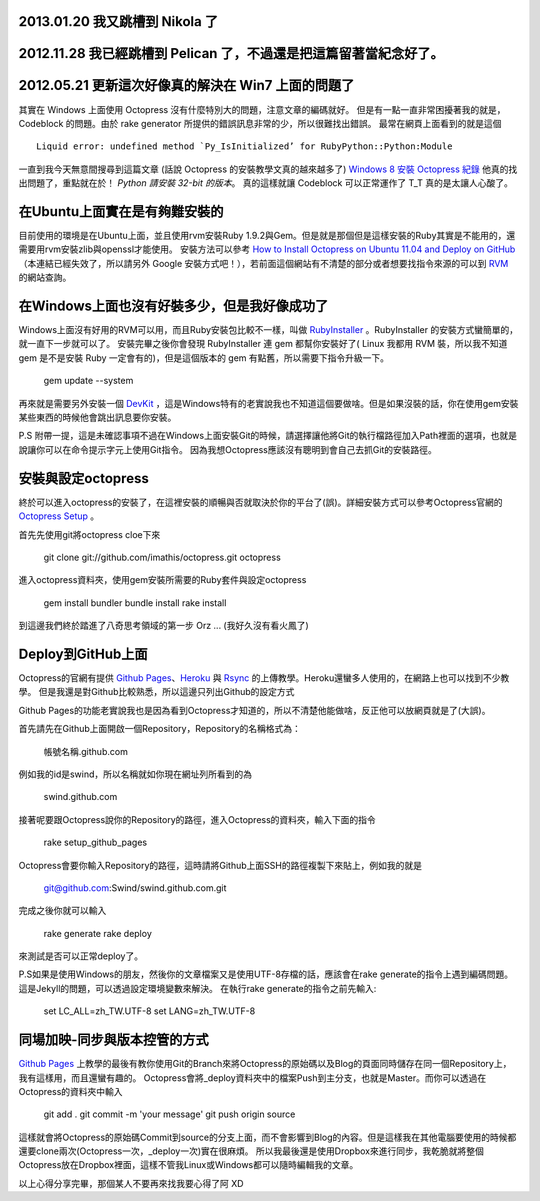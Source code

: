 .. title: Octopress安裝筆記 - 我跳槽到 Pelican 了 - 又跳到 Nikola 了
.. slug: octopress-note
.. date: 2011-10-19 11:17
.. tags: Octopress
.. link: 
.. description: 

2013.01.20 我又跳槽到 Nikola 了
--------------------------------------------------------------------

2012.11.28 我已經跳槽到 Pelican 了，不過還是把這篇留著當紀念好了。
--------------------------------------------------------------------

2012.05.21 更新這次好像真的解決在 Win7 上面的問題了
----------------------------------------------------

其實在 Windows 上面使用 Octopress 沒有什麼特別大的問題，注意文章的編碼就好。
但是有一點一直非常困擾著我的就是， Codeblock 的問題。由於 rake generator 所提供的錯誤訊息非常的少，所以很難找出錯誤。
最常在網頁上面看到的就是這個

::

      Liquid error: undefined method `Py_IsInitialized’ for RubyPython::Python:Module

一直到我今天無意間搜尋到這篇文章 (話說 Octopress 的安裝教學文真的越來越多了)
`Windows 8 安裝 Octopress 紀錄`_ 他真的找出問題了，重點就在於！ *Python 請安裝 32-bit 的版本*。
真的這樣就讓 Codeblock 可以正常運作了 T\_T 
真的是太讓人心酸了。

.. _Windows 8 安裝 Octopress 紀錄: http://hivan.me/octopress-install-to-windows8/

.. TEASER_END

在Ubuntu上面實在是有夠難安裝的
------------------------------------

目前使用的環境是在Ubuntu上面，並且使用rvm安裝Ruby 1.9.2與Gem。但是就是那個但是這樣安裝的Ruby其實是不能用的，還需要用rvm安裝zlib與openssl才能使用。
安裝方法可以參考 `How to Install Octopress on Ubuntu 11.04 and Deploy on GitHub`_ （本連結已經失效了，所以請另外 Google 安裝方式吧！），若前面這個網站有不清楚的部分或者想要找指令來源的可以到 RVM_ 的網站查詢。

.. _How to Install Octopress on Ubuntu 11.04 and Deploy on GitHub: http://www.distancetohere.com/how-to-deploy-jekyll-slash-octopress-to-heroku/
.. _RVM: http://beginrescueend.com/

在Windows上面也沒有好裝多少，但是我好像成功了
----------------------------------------------------

Windows上面沒有好用的RVM可以用，而且Ruby安裝包比較不一樣，叫做 RubyInstaller_ 。RubyInstaller 的安裝方式蠻簡單的，就一直下一步就可以了。
安裝完畢之後你會發現 RubyInstaller 連 gem 都幫你安裝好了( Linux 我都用 RVM 裝，所以我不知道 gem 是不是安裝 Ruby 一定會有的)，但是這個版本的 gem 有點舊，所以需要下指令升級一下。

    gem update --system

再來就是需要另外安裝一個 DevKit_ ，這是Windows特有的老實說我也不知道這個要做啥。但是如果沒裝的話，你在使用gem安裝某些東西的時候他會跳出訊息要你安裝。

P.S 附帶一提，這是未確認事項不過在Windows上面安裝Git的時候，請選擇讓他將Git的執行檔路徑加入Path裡面的選項，也就是說讓你可以在命令提示字元上使用Git指令。
因為我想Octopress應該沒有聰明到會自己去抓Git的安裝路徑。

.. _RubyInstaller: http://rubyinstaller.org/
.. _DevKit: http://rubyinstaller.org/add-ons/devkit/

安裝與設定octopress
--------------------------------

終於可以進入octopress的安裝了，在這裡安裝的順暢與否就取決於你的平台了(誤)。詳細安裝方式可以參考Octopress官網的 `Octopress Setup`_ 。

首先先使用git將octopress cloe下來

    git clone git://github.com/imathis/octopress.git octopress

進入octopress資料夾，使用gem安裝所需要的Ruby套件與設定octopress

    gem install bundler
    bundle install
    rake install

到這邊我們終於踏進了八奇思考領域的第一步 Orz ... (我好久沒有看火鳳了)

.. _Octopress Setup: http://octopress.org/docs/setup/

Deploy到GitHub上面
---------------------------------

Octopress的官網有提供 `Github Pages`_、Heroku_ 與 Rsync_ 的上傳教學。Heroku還蠻多人使用的，在網路上也可以找到不少教學。
但是我還是對Github比較熟悉，所以這邊只列出Github的設定方式

Github Pages的功能老實說我也是因為看到Octopress才知道的，所以不清楚他能做啥，反正他可以放網頁就是了(大誤)。

首先請先在Github上面開啟一個Repository，Repository的名稱格式為：

    帳號名稱.github.com

例如我的id是swind，所以名稱就如你現在網址列所看到的為

    swind.github.com

接著呢要跟Octopress說你的Repository的路徑，進入Octopress的資料夾，輸入下面的指令

    rake setup_github_pages

Octopress會要你輸入Repository的路徑，這時請將Github上面SSH的路徑複製下來貼上，例如我的就是

    git@github.com:Swind/swind.github.com.git

完成之後你就可以輸入

    rake generate
    rake deploy

來測試是否可以正常deploy了。

P.S如果是使用Windows的朋友，然後你的文章檔案又是使用UTF-8存檔的話，應該會在rake generate的指令上遇到編碼問題。這是Jekyll的問題，可以透過設定環境變數來解決。
在執行rake generate的指令之前先輸入:

    set LC_ALL=zh_TW.UTF-8
    set LANG=zh_TW.UTF-8
    
.. _Github Pages: http://octopress.org/docs/deploying/github
.. _Heroku: http://octopress.org/docs/deploying/heroku
.. _Rsync: http://octopress.org/docs/deploying/rsync

同場加映-同步與版本控管的方式
---------------------------------
`Github Pages`_ 上教學的最後有教你使用Git的Branch來將Octopress的原始碼以及Blog的頁面同時儲存在同一個Repository上，我有這樣用，而且還蠻有趣的。
Octopress會將\_deploy資料夾中的檔案Push到主分支，也就是Master。而你可以透過在Octopress的資料夾中輸入

    git add .
    git commit -m 'your message'
    git push origin source

這樣就會將Octopress的原始碼Commit到source的分支上面，而不會影響到Blog的內容。但是這樣我在其他電腦要使用的時候都還要clone兩次(Octopress一次，\_deploy一次)實在很麻煩。
所以我最後還是使用Dropbox來進行同步，我乾脆就將整個Octopress放在Dropbox裡面，這樣不管我Linux或Windows都可以隨時編輯我的文章。

以上心得分享完畢，那個某人不要再來找我要心得了阿 XD